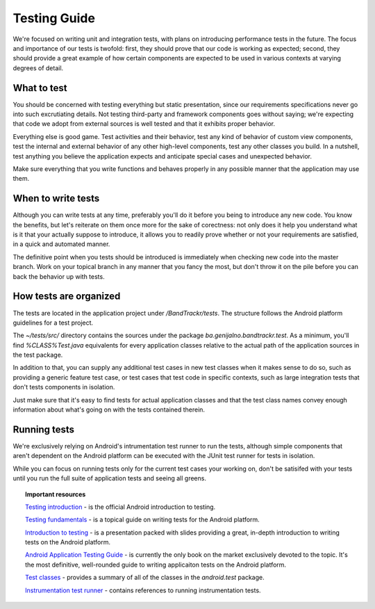 =============
Testing Guide
=============

We're focused on writing unit and integration tests, with plans on introducing 
performance tests in the future. The focus and importance of our tests is 
twofold: first, they should prove that our code is working as expected; second, 
they should provide a great example of how certain components are expected to be 
used in various contexts at varying degrees of detail.

What to test
============

You should be concerned with testing everything but static presentation, since
our requirements specifications never go into such excrutiating details. Not 
testing third-party and framework components goes without saying; we're expecting 
that code we adopt from external sources is well tested and that it exhibits 
proper behavior.

Everything else is good game. Test activities and their behavior, test 
any kind of behavior of custom view components, test the internal and external 
behavior of any other high-level components, test any other classes you build. 
In a nutshell, test anything you believe the application expects and anticipate 
special cases and unexpected behavior.

Make sure everything that you write functions and behaves properly in any 
possible manner that the application may use them.

When to write tests
===================

Although you can write tests at any time, preferably you'll do it before you 
being to introduce any new code. You know the benefits, but let's reiterate on 
them once more for the sake of corectness: not only does it help you understand 
what is it that your actually suppose to introduce, it allows you to readily 
prove whether or not your requirements are satisfied, in a quick and automated 
manner.

The definitive point when you tests should be introduced is immediately when 
checking new code into the master branch. Work on your topical branch in any 
manner that you fancy the most, but don't throw it on the pile before you can 
back the behavior up with tests.

How tests are organized
=======================

The tests are located in the application project under `/BandTrackr/tests`. The
structure follows the Android platform guidelines for a test project.

The `~/tests/src/` directory contains the sources under the package 
`ba.genijalno.bandtrackr.test`. As a minimum, you'll find `%CLASS%Test.java` 
equivalents for every application classes relative to the actual path of the 
application sources in the test package.

In addition to that, you can supply any additional test cases in new test classes 
when it makes sense to do so, such as providing a generic feature test case, 
or test cases that test code in specific contexts, such as large integration tests 
that don't tests components in isolation. 

Just make sure that it's easy to find tests for actual application classes and 
that the test class names convey enough information about what's going on with 
the tests contained therein.

Running tests
=============

We're exclusively relying on Android's intrumentation test runner to run the 
tests, although simple components that aren't dependent on the Android platform 
can be executed with the JUnit test runner for tests in isolation.

While you can focus on running tests only for the current test cases your 
working on, don't be satisifed with your tests until you run the full suite of 
application tests and seeing all greens. 

.. topic:: Important resources

	`Testing introduction <http://developer.android.com/resources/tutorials/testing/helloandroid_test.html>`_ - 
	is the official Android introduction to testing.
	
	`Testing fundamentals <http://developer.android.com/guide/topics/testing/testing_android.html>`_ - 
	is a topical guide on writing tests for the Android platform.
	
	`Introduction to testing <http://dtmilano.blogspot.com/2011/08/linuxcon-2011-north-america.html>`_ - 
	is a presentation packed with slides providing a great, in-depth introduction to writing tests on 
	the Android platform.
	
	`Android Application Testing Guide <http://www.amazon.com/Android-Application-Testing-Torres-Milano/dp/1849513503>`_ - 
	is currently the only book on the market exclusively devoted to the topic. 
	It's the most definitive, well-rounded guide to writing applicaiton tests on 
	the Android platform.
	
	`Test classes <http://developer.android.com/reference/android/test/package-summary.html>`_ -  
	provides a summary of all of the classes in the `android.test` package.
	
	`Instrumentation test runner <http://developer.android.com/reference/android/test/InstrumentationTestRunner.html>`_ -  
	contains references to running instrumentation tests.
	
	